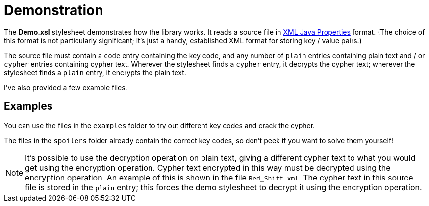 = Demonstration

The *Demo.xsl* stylesheet demonstrates how the library works.
It reads a source file in http://docs.oracle.com/javase/7/docs/api/java/util/Properties.html[XML Java Properties] format.
(The choice of this format is not particularly significant; it’s just a handy, established XML format for storing key / value pairs.)

The source file must contain a `+code+` entry containing the key code, and any number of `+plain+` entries containing plain text and / or `+cypher+` entries containing cypher text.
Wherever the stylesheet finds a `+cypher+` entry, it decrypts the cypher text; wherever the stylesheet finds a `+plain+` entry, it encrypts the plain text.

I’ve also provided a few example files.

== Examples

You can use the files in the `+examples+` folder to try out different key codes and crack the cypher.

The files in the `+spoilers+` folder already contain the correct key codes, so don’t peek if you want to solve them yourself!

[NOTE]
====
It’s possible to use the decryption operation on plain text, giving a
different cypher text to what you would get using the encryption
operation. Cypher text encrypted in this way must be decrypted using the
encryption operation. An example of this is shown in the file
`+Red_Shift.xml+`. The cypher text in this source file is stored in the
`+plain+` entry; this forces the demo stylesheet to decrypt it using the
encryption operation.
====